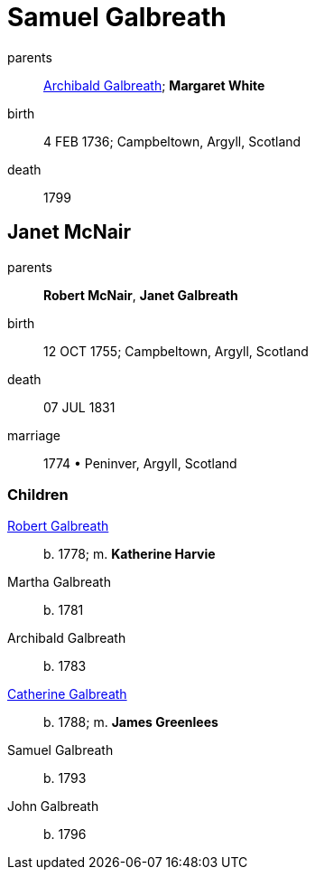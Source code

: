 = Samuel Galbreath

parents:: link:galbreath-archibald-1708.adoc[Archibald Galbreath]; *Margaret White*
birth:: 4 FEB 1736; Campbeltown, Argyll, Scotland
death:: 1799

== Janet McNair

parents:: *Robert McNair*, *Janet Galbreath*
birth:: 12 OCT 1755; Campbeltown, Argyll, Scotland
death:: 07 JUL 1831
marriage:: 1774 • Peninver, Argyll, Scotland

=== Children

link:galbreath-robert-1778.adoc[Robert Galbreath]:: b. 1778; m. *Katherine Harvie*
Martha Galbreath:: b. 1781
Archibald Galbreath:: b. 1783
link:galbreath-catherine-1788.adoc[Catherine Galbreath]:: b. 1788; m. *James Greenlees*
Samuel Galbreath:: b. 1793
John Galbreath:: b. 1796
